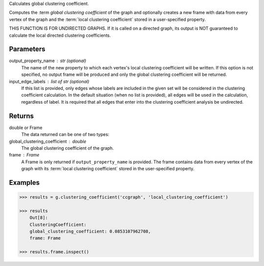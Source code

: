 Calculates global clustering coefficient.

Computes the :term `global clustering coefficient` of the graph and optionally
creates a new frame with data from every vertex of the graph and
the :term:`local clustering coefficient` stored in a user-specified property.

THIS FUNCTION IS FOR UNDIRECTED GRAPHS.
If it is called on a directed graph, its output is NOT guaranteed to calculate
the local directed clustering coefficients.


Parameters
----------
output_property_name : str (optional)
    The name of the new property to which each vertex's local clustering
    coefficient will be written.
    If this option is not specified, no output frame will be produced and only
    the global clustering coefficient will be returned.
input_edge_labels : list of str (optional)
    If this list is provided, only edges whose labels are included in the given
    set will be considered in the clustering coefficient calculation.
    In the default situation (when no list is provided), all edges will be used
    in the calculation, regardless of label.
    It is required that all edges that enter into the clustering coefficient
    analysis be undirected.


Returns
-------
double or Frame
    The data returned can be one of two types:
global_clustering_coefficient : double
    The global clustering coefficient of the graph.
frame : Frame
    A Frame is only returned if ``output_property_name`` is provided.
    The frame contains data from every vertex of the graph with its
    :term:`local clustering coefficient` stored in the user-specified property.


Examples
--------
.. code::

    >>> results = g.clustering_coefficient('ccgraph', 'local_clustering_coefficient')

    >>> results
        Out[8]:
        ClusteringCoefficient:
        global_clustering_coefficient: 0.0853107962708,
        frame: Frame

    >>> results.frame.inspect()
